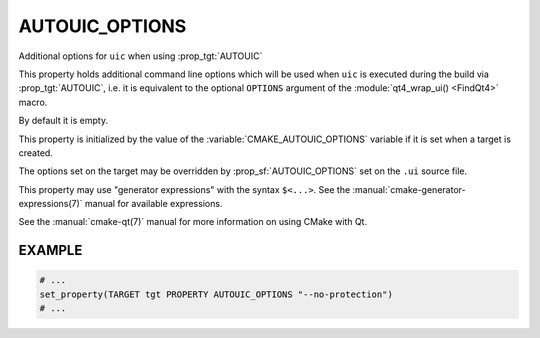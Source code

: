 AUTOUIC_OPTIONS
---------------

Additional options for ``uic`` when using :prop_tgt:`AUTOUIC`

This property holds additional command line options which will be used when
``uic`` is executed during the build via :prop_tgt:`AUTOUIC`, i.e. it is
equivalent to the optional ``OPTIONS`` argument of the
:module:`qt4_wrap_ui() <FindQt4>` macro.

By default it is empty.

This property is initialized by the value of the
:variable:`CMAKE_AUTOUIC_OPTIONS` variable if it is set when a target is
created.

The options set on the target may be overridden by :prop_sf:`AUTOUIC_OPTIONS`
set on the ``.ui`` source file.

This property may use "generator expressions" with the syntax ``$<...>``.
See the :manual:`cmake-generator-expressions(7)` manual for available
expressions.

See the :manual:`cmake-qt(7)` manual for more information on using CMake
with Qt.

EXAMPLE
^^^^^^^

.. code-block:: cmake

  # ...
  set_property(TARGET tgt PROPERTY AUTOUIC_OPTIONS "--no-protection")
  # ...

